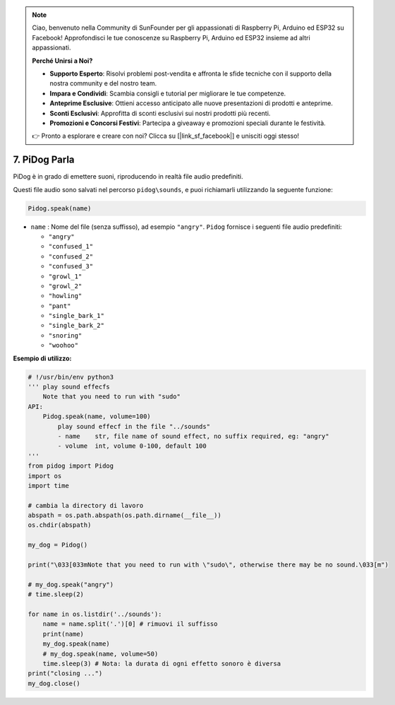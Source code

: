 .. note::

    Ciao, benvenuto nella Community di SunFounder per gli appassionati di Raspberry Pi, Arduino ed ESP32 su Facebook! Approfondisci le tue conoscenze su Raspberry Pi, Arduino ed ESP32 insieme ad altri appassionati.

    **Perché Unirsi a Noi?**

    - **Supporto Esperto**: Risolvi problemi post-vendita e affronta le sfide tecniche con il supporto della nostra community e del nostro team.
    - **Impara e Condividi**: Scambia consigli e tutorial per migliorare le tue competenze.
    - **Anteprime Esclusive**: Ottieni accesso anticipato alle nuove presentazioni di prodotti e anteprime.
    - **Sconti Esclusivi**: Approfitta di sconti esclusivi sui nostri prodotti più recenti.
    - **Promozioni e Concorsi Festivi**: Partecipa a giveaway e promozioni speciali durante le festività.

    👉 Pronto a esplorare e creare con noi? Clicca su [|link_sf_facebook|] e unisciti oggi stesso!

7. PiDog Parla
==========================

PiDog è in grado di emettere suoni, riproducendo in realtà file audio predefiniti.

Questi file audio sono salvati nel percorso ``pidog\sounds``, e puoi richiamarli utilizzando la seguente funzione:

.. code-block:: python

   Pidog.speak(name)

* ``name`` : Nome del file (senza suffisso), ad esempio ``"angry"``. ``Pidog`` fornisce i seguenti file audio predefiniti:

  * ``"angry"``
  * ``"confused_1"``
  * ``"confused_2"``
  * ``"confused_3"``
  * ``"growl_1"``
  * ``"growl_2"``
  * ``"howling"``
  * ``"pant"``
  * ``"single_bark_1"``
  * ``"single_bark_2"``
  * ``"snoring"``
  * ``"woohoo"``

**Esempio di utilizzo:**

.. code-block:: python

    # !/usr/bin/env python3
    ''' play sound effecfs
        Note that you need to run with "sudo"
    API:
        Pidog.speak(name, volume=100)
            play sound effecf in the file "../sounds"
            - name    str, file name of sound effect, no suffix required, eg: "angry"
            - volume  int, volume 0-100, default 100
    '''
    from pidog import Pidog
    import os
    import time

    # cambia la directory di lavoro
    abspath = os.path.abspath(os.path.dirname(__file__))
    os.chdir(abspath)

    my_dog = Pidog()

    print("\033[033mNote that you need to run with \"sudo\", otherwise there may be no sound.\033[m")

    # my_dog.speak("angry")
    # time.sleep(2)

    for name in os.listdir('../sounds'):
        name = name.split('.')[0] # rimuovi il suffisso
        print(name)
        my_dog.speak(name)
        # my_dog.speak(name, volume=50)
        time.sleep(3) # Nota: la durata di ogni effetto sonoro è diversa
    print("closing ...")
    my_dog.close()